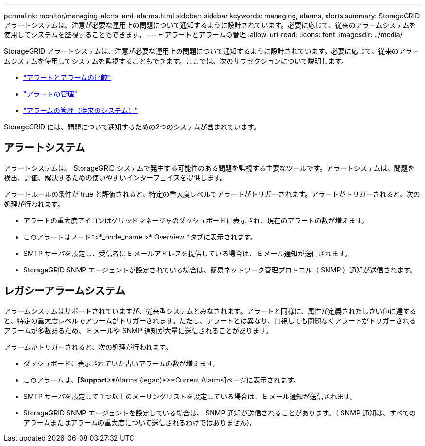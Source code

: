 ---
permalink: monitor/managing-alerts-and-alarms.html 
sidebar: sidebar 
keywords: managing, alarms, alerts 
summary: StorageGRID アラートシステムは、注意が必要な運用上の問題について通知するように設計されています。必要に応じて、従来のアラームシステムを使用してシステムを監視することもできます。 
---
= アラートとアラームの管理
:allow-uri-read: 
:icons: font
:imagesdir: ../media/


[role="lead"]
StorageGRID アラートシステムは、注意が必要な運用上の問題について通知するように設計されています。必要に応じて、従来のアラームシステムを使用してシステムを監視することもできます。ここでは、次のサブセクションについて説明します。

* link:comparing-alerts-and-alarms.html["アラートとアラームの比較"]
* link:managing-alerts.html["アラートの管理"]
* link:managing-alarms.html["アラームの管理（従来のシステム）"]


StorageGRID には、問題について通知するための2つのシステムが含まれています。



== アラートシステム

アラートシステムは、 StorageGRID システムで発生する可能性のある問題を監視する主要なツールです。アラートシステムは、問題を検出、評価、解決するための使いやすいインターフェイスを提供します。

アラートルールの条件が true と評価されると、特定の重大度レベルでアラートがトリガーされます。アラートがトリガーされると、次の処理が行われます。

* アラートの重大度アイコンはグリッドマネージャのダッシュボードに表示され、現在のアラートの数が増えます。
* このアラートはノード*>*_node_name >* Overview *タブに表示されます。
* SMTP サーバを設定し、受信者に E メールアドレスを提供している場合は、 E メール通知が送信されます。
* StorageGRID SNMP エージェントが設定されている場合は、簡易ネットワーク管理プロトコル（ SNMP ）通知が送信されます。




== レガシーアラームシステム

アラームシステムはサポートされていますが、従来型システムとみなされます。アラートと同様に、属性が定義されたしきい値に達すると、特定の重大度レベルでアラームがトリガーされます。ただし、アラートとは異なり、無視しても問題なくアラートがトリガーされるアラームが多数あるため、 E メールや SNMP 通知が大量に送信されることがあります。

アラームがトリガーされると、次の処理が行われます。

* ダッシュボードに表示されていた古いアラームの数が増えます。
* このアラームは、[*Support*>*Alarms (legac)*>*Current Alarms]ページに表示されます。
* SMTP サーバを設定して 1 つ以上のメーリングリストを設定している場合は、 E メール通知が送信されます。
* StorageGRID SNMP エージェントを設定している場合は、 SNMP 通知が送信されることがあります。（ SNMP 通知は、すべてのアラームまたはアラームの重大度について送信されるわけではありません）。


